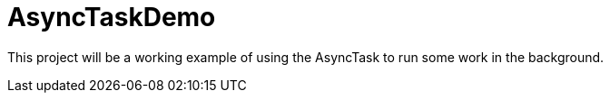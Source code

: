 = AsyncTaskDemo

This project
will be
a working example of using the AsyncTask to run some work
in the background.